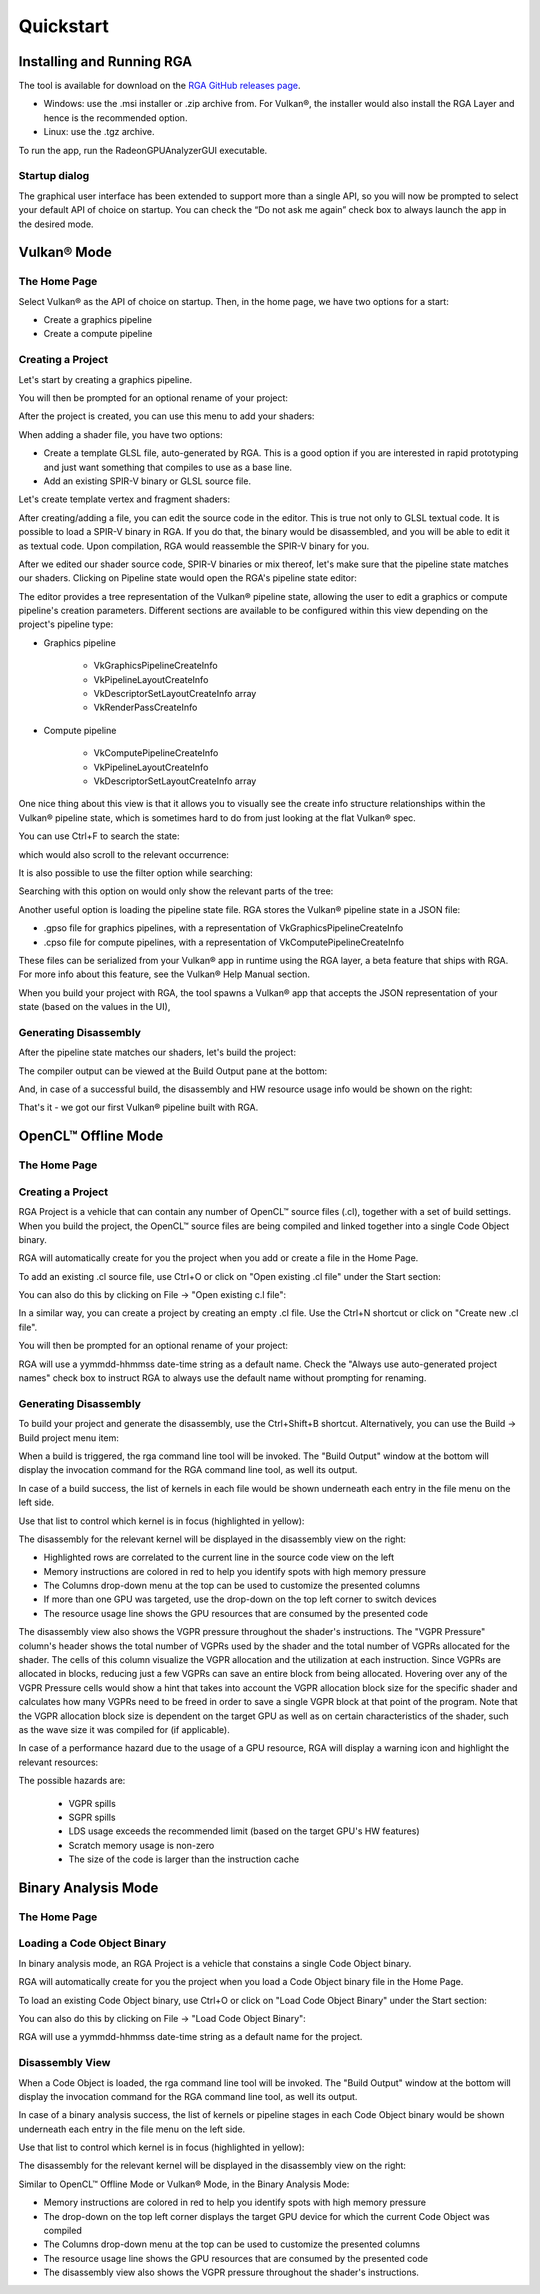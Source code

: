 .. Radeon GPU Analyzer Quickstart

Quickstart
==========

Installing and Running RGA
--------------------------
The tool is available for download on the `RGA GitHub releases page <https://github.com/GPUOpen-Tools/RGA/releases>`_.

- Windows: use the .msi installer or .zip archive from. For Vulkan®, the installer would also install the RGA Layer and hence is the recommended option.
- Linux: use the .tgz archive.

To run the app, run the RadeonGPUAnalyzerGUI executable.

Startup dialog
^^^^^^^^^^^^^^

The graphical user interface has been extended to support more than a single API, so you will now be prompted to select your default API of choice on startup.
You can check the “Do not ask me again” check box to always launch the app in the desired mode.

.. image:: images/2_1/startup_page_vulkan.png

Vulkan® Mode
------------

The Home Page
^^^^^^^^^^^^^

Select Vulkan® as the API of choice on startup. Then, in the home page, we have two options for a start:

- Create a graphics pipeline
- Create a compute pipeline

Creating a Project
^^^^^^^^^^^^^^^^^^

.. image:: images/2_1/home_page_vulkan.png

Let's start by creating a graphics pipeline.

You will then be prompted for an optional rename of your project:

.. image:: images/2_1/create_project_vulkan.png

After the project is created, you can use this menu to add your shaders:

.. image:: images/2_1/file_menu_vulkan.png

When adding a shader file, you have two options:

- Create a template GLSL file, auto-generated by RGA. This is a good option if you are interested in rapid prototyping and just want something that compiles to use as a base line.
- Add an existing SPIR-V binary or GLSL source file.

Let's create template vertex and fragment shaders:

.. image:: images/2_1/create_file_vulkan.png

After creating/adding a file, you can edit the source code in the editor. This is true not only to GLSL textual code. It is possible to load a SPIR-V binary in RGA. If you do that, the binary would be disassembled, and you will be able to edit it as textual code. Upon compilation, RGA would reassemble the SPIR-V binary for you.

.. image:: images/2_1/new_file_vulkan.png

After we edited our shader source code, SPIR-V binaries or mix thereof, let's make sure that the pipeline state matches our shaders. Clicking on Pipeline state would open the RGA's pipeline state editor:

.. image:: images/2_1/pipeline_state_vulkan.png

The editor provides a tree representation of the Vulkan® pipeline state, allowing the user to edit a graphics or compute pipeline's creation parameters.
Different sections are available to be configured within this view depending on the project's pipeline type:

- Graphics pipeline

	- VkGraphicsPipelineCreateInfo
	- VkPipelineLayoutCreateInfo
	- VkDescriptorSetLayoutCreateInfo array
	- VkRenderPassCreateInfo

- Compute pipeline

	- VkComputePipelineCreateInfo
	- VkPipelineLayoutCreateInfo
	- VkDescriptorSetLayoutCreateInfo array

One nice thing about this view is that it allows you to visually see the create info structure relationships within the Vulkan® pipeline state, which is sometimes hard to do from just looking at the flat Vulkan® spec.

You can use Ctrl+F to search the state:

.. image:: images/2_1/pipeline_state_search_vulkan.png

which would also scroll to the relevant occurrence:

.. image:: images/2_1/pipeline_state_search_results_vulkan.png

It is also possible to use the filter option while searching:

.. image:: images/2_1/pipeline_state_search_viewport_vulkan.png

Searching with this option on would only show the relevant parts of the tree:

.. image:: images/2_1/pipeline_state_search_results_filter_vulkan.png

Another useful option is loading the pipeline state file. RGA stores the Vulkan® pipeline state in a JSON file:

- .gpso file for graphics pipelines, with a representation of VkGraphicsPipelineCreateInfo
- .cpso file for compute pipelines, with a representation of VkComputePipelineCreateInfo

These files can be serialized from your Vulkan® app in runtime using the RGA layer, a beta feature that ships with RGA. For more info about this feature, see the Vulkan® Help Manual section.

When you build your project with RGA, the tool spawns a Vulkan® app that accepts the JSON representation of your state (based on the values in the UI),

Generating Disassembly
^^^^^^^^^^^^^^^^^^^^^^

After the pipeline state matches our shaders, let's build the project:

.. image:: images/2_1/build_project_vulkan.png

The compiler output can be viewed at the Build Output pane at the bottom:

.. image:: images/2_1/build_project_output_vulkan.png

And, in case of a successful build, the disassembly and HW resource usage info would be shown on the right:

.. image:: images/2_1/disassembly_view_vulkan.png

That's it - we got our first Vulkan® pipeline built with RGA.

OpenCL™ Offline Mode
--------------------

The Home Page
^^^^^^^^^^^^^

Creating a Project
^^^^^^^^^^^^^^^^^^
RGA Project is a vehicle that can contain any number of OpenCL™ source files (.cl), together with a set of build settings.
When you build the project, the OpenCL™ source files are being compiled and linked together into a single Code Object binary.

RGA will automatically create for you the project when you add or create a file in the Home Page.

To add an existing .cl source file, use Ctrl+O or click on "Open existing .cl file" under the Start section:

.. image:: images/001_open_file_link_button.png

You can also do this by clicking on File -> "Open existing c.l file":

.. image:: images/001_open_file_menu_bar.png

In a similar way, you can create a project by creating an empty .cl file. Use the Ctrl+N shortcut or click on "Create new .cl file".

You will then be prompted for an optional rename of your project:

.. image:: images/002_rename_project.png

RGA will use a yymmdd-hhmmss date-time string as a default name. Check the "Always use auto-generated project names" check box to instruct RGA to always use the default name without prompting for renaming.

Generating Disassembly
^^^^^^^^^^^^^^^^^^^^^^
To build your project and generate the disassembly, use the Ctrl+Shift+B shortcut.
Alternatively, you can use the Build -> Build project menu item:

.. image:: images/003_build_project.png

When a build is triggered, the rga command line tool will be invoked.
The "Build Output" window at the bottom will display the invocation command for the RGA command line tool, as well its output.

In case of a build success, the list of kernels in each file would be shown underneath each entry in the file menu on the left side.

Use that list to control which kernel is in focus (highlighted in yellow):

.. image:: images/005_project_file_menu.png

The disassembly for the relevant kernel will be displayed in the disassembly view on the right:

.. image:: images/023_disassembly_view_opencl.png

* Highlighted rows are correlated to the current line in the source code view on the left
* Memory instructions are colored in red to help you identify spots with high memory pressure
* The Columns drop-down menu at the top can be used to customize the presented columns
* If more than one GPU was targeted, use the drop-down on the top left corner to switch devices
* The resource usage line shows the GPU resources that are consumed by the presented code

The disassembly view also shows the VGPR pressure throughout the shader's instructions. 
The "VGPR Pressure" column's header shows the total number of VGPRs used by the shader and the total number of VGPRs allocated for the shader. 
The cells of this column visualize the VGPR allocation and the utilization at each instruction. 
Since VGPRs are allocated in blocks, reducing just a few VGPRs can save an entire block from being allocated. 
Hovering over any of the VGPR Pressure cells would show a hint that takes into account the VGPR allocation block size for the specific shader and calculates 
how many VGPRs need to be freed in order to save a single VGPR block at that point of the program. 
Note that the VGPR allocation block size is dependent on the target GPU as well as on certain characteristics of the shader, 
such as the wave size it was compiled for (if applicable).

In case of a performance hazard due to the usage of a GPU resource, RGA will display a warning icon and highlight the relevant resources:

.. image:: images/015_build_view_disassembly_resource_usage_hazard.png

The possible hazards are:

	* VGPR spills
	* SGPR spills
	* LDS usage exceeds the recommended limit (based on the target GPU's HW features)
	* Scratch memory usage is non-zero
	* The size of the code is larger than the instruction cache


Binary Analysis Mode
--------------------

The Home Page
^^^^^^^^^^^^^

Loading a Code Object Binary
^^^^^^^^^^^^^^^^^^^^^^^^^^^^
In binary analysis mode, an RGA Project is a vehicle that constains a single Code Object binary.

RGA will automatically create for you the project when you load a Code Object binary file in the Home Page.

To load an existing Code Object binary, use Ctrl+O or click on "Load Code Object Binary" under the Start section:

.. image:: images/035_load_code_object_button.png

You can also do this by clicking on File -> "Load Code Object Binary":

.. image:: images/036_file_load_code_object.png

RGA will use a yymmdd-hhmmss date-time string as a default name for the project.

Disassembly View
^^^^^^^^^^^^^^^^

When a Code Object is loaded, the rga command line tool will be invoked.
The "Build Output" window at the bottom will display the invocation command for the RGA command line tool, as well its output.

In case of a binary analysis success, the list of kernels or pipeline stages in each Code Object binary would be shown underneath each entry in the file menu on the left side.

Use that list to control which kernel is in focus (highlighted in yellow):

.. image:: images/032_project_file_menu.png

The disassembly for the relevant kernel will be displayed in the disassembly view on the right:

.. image:: images/033_disassembly_view_binary_analysis.png

Similar to OpenCL™ Offline Mode or Vulkan® Mode, in the Binary Analysis Mode:

* Memory instructions are colored in red to help you identify spots with high memory pressure
* The drop-down on the top left corner displays the target GPU device for which the current Code Object was compiled
* The Columns drop-down menu at the top can be used to customize the presented columns
* The resource usage line shows the GPU resources that are consumed by the presented code
* The disassembly view also shows the VGPR pressure throughout the shader's instructions.
